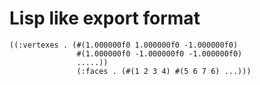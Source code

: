 * Lisp like export format

#+BEGIN_SRC
  ((:vertexes . (#(1.000000f0 1.000000f0 -1.000000f0)
                 #(1.000000f0 -1.000000f0 -1.000000f0)
                 .....))
                 (:faces . (#(1 2 3 4) #(5 6 7 6) ...)))
#+END_SRC

